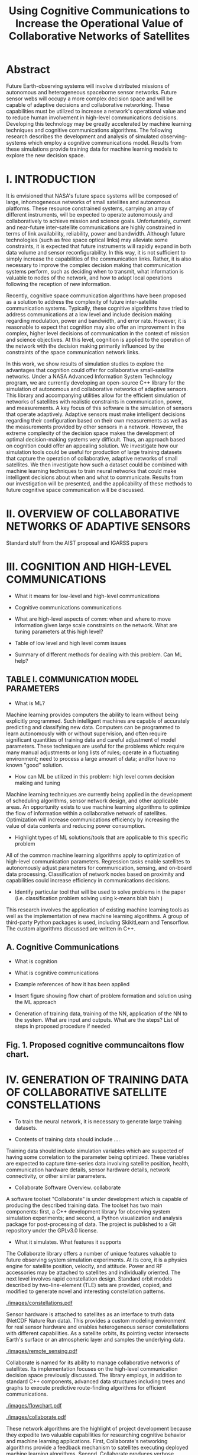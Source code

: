#+TITLE: Using Cognitive Communications to Increase the Operational Value of Collaborative Networks of Satellites
* Abstract

Future Earth-observing systems will involve distributed missions of autonomous
and heterogeneous spaceborne sensor networks.  Future sensor webs will occupy a
more complex decision space and will be capable of adaptive decisions and
collaborative networking.  These capabilities must be utilized to increase a
network's operational value and to reduce human involvement in high-level
communications decisions.  Developing this technology may be greatly accelerated
by machine learning techniques and cognitive communications algorithms.  The
following research describes the development and analysis of simulated
observing-systems which employ a cognitive communications model.  Results from
these simulations provide training data for machine learning models to explore
the new decision space.

* I. INTRODUCTION

It is envisioned that NASA's future space systems will be composed of large,
inhomogeneous networks of small satellites and autonomous platforms.  These
resource constrained systems, carrying an array of different instruments, will
be expected to operate autonomously and collaboratively to achieve mission and
science goals.  Unfortunately, current and near-future inter-satellite
communications are highly constrained in terms of link availability,
reliability, power and bandwidth.  Although future technologies (such as free
space optical links) may alleviate some constraints, it is expected that future
instruments will rapidly expand in both data volume and sensor
reconfigurability.  In this way, it is not sufficient to simply increase the
capabilities of the communication links.  Rather, it is also necessary to
improve the complex decision making that communication systems perform, such as
deciding when to transmit, what information is valuable to nodes of the network,
and how to adapt local operations following the reception of new information.

Recently, cognitive space communication algorithms have been proposed as a
solution to address the complexity of future inter-satellite communication
systems.  Typically, these cognitive algorithms have tried to address
communications at a low level and include decision making regarding modulation,
power and bandwidth, and error rate.  However, it is reasonable to expect that
cognition may also offer an improvement in the complex, higher level decisions
of communication in the context of mission and science objectives.  At this
level, cognition is applied to the operation of the network with the decision
making primarily influenced by the constraints of the space communication
network links.

In this work, we show results of simulation studies to explore the advantages
that cognition could offer for collaborative small-satellite networks.  Under a
NASA Advanced Information System Technology program, we are currently developing
an open-source C++ library for the simulation of autonomous and collaborative
networks of adaptive sensors.  This library and accompanying utilities allow for
the efficient simulation of networks of satellites with realistic constraints in
communication, power, and measurements.  A key focus of this software is the
simulation of sensors that operate adaptively.  Adaptive sensors must make
intelligent decisions regarding their configuration based on their own
measurements as well as the measurements provided by other sensors in a network.
However, the extreme complexity of the decision space makes the development of
optimal decision-making systems very difficult.  Thus, an approach based on
cognition could offer an appealing solution.  We investigate how our simulation
tools could be useful for production of large training datasets that capture the
operation of collaborative, adaptive networks of small satellites.  We then
investigate how such a dataset could be combined with machine learning
techniques to train neural networks that could make intelligent decisions about
when and what to communicate.  Results from our investigation will be presented,
and the applicability of these methods to future cognitive space communication
will be discussed.

* II. OVERVIEW OF COLLABORATIVE NETWORKS OF ADAPTIVE SENSORS

Standard stuff from the AIST proposal and IGARSS papers

* III. COGNITION AND HIGH-LEVEL COMMUNICATIONS

- What it means for low-level and high-level communications

- Cognitive communications communications

- What are high-level aspects of comm: when and where to move information given
  large scale constraints on the network. What are tuning parameters at this
  high level?

- Table of low level and high level comm issues

- Summary of different methods for dealing with this problem. Can ML help?

** TABLE I. COMMUNICATION MODEL PARAMETERS

- What is ML?

Machine learning provides computers the ability to learn without being
explicitly programmed.  Such intelligent machines are capable of accurately
predicting and classifying new data.  Computers can be programmed to learn
autonomously with or without supervision, and often require significant
quantities of training data and careful adjustment of model parameters.  These
techniques are useful for the problems which: require many manual adjustments or
long lists of rules; operate in a fluctuating environment; need to process a
large amount of data; and/or have no known "good" solution.

- How can ML be utilized in this problem: high level comm decision making and
  tuning

Machine learning techniques are currently being applied in the development of
scheduling algorithms, sensor network design, and other applicable areas.  An
opportunity exists to use machine learning algorithms to optimize the flow of
information within a collaborative network of satellites.  Optimization will
increase communications efficiency by increasing the value of data contents and
reducing power consumption.

- Highlight types of ML solutions/tools that are applicable to this specific
  problem

All of the common machine learning algorithms apply to optimization of
high-level communication parameters.  Regression tasks enable satellites to
autonomously adjust parameters for communication, sensing, and on-board data
processing.  Classification of network nodes based on proximity and capabilities
could increase efficiency in communications decisions.

- Identify particular tool that will be used to solve problems in the paper
  (i.e. classification problem solving using k-means blah blah )

This research involves the application of existing machine learning tools as
well as the implementation of new machine learning algorithms.  A group of
third-party Python packages is used, including SkikitLearn and Tensorflow.
The custom algorithms discussed are written in C++.

** A. Cognitive Communications

- What is cognition

- What is cognitive communications

- Example references of how it has been applied

- Insert figure showing flow chart of problem formation and solution using the
  ML approach

- Generation of training data, training of the NN, application of the NN to the
  system. What are input and outputs. What are the steps? List of steps in
  proposed procedure if needed

** Fig. 1. Proposed cognitive communcaitons flow chart.

* IV. GENERATION OF TRAINING DATA OF COLLABORATIVE SATELLITE CONSTELLATIONS

- To train the neural network, it is necessary to generate large training
  datasets.

- Contents of training data should include ....

Training data should include simulation variables which are suspected of having
some correlation to the parameter being optimized.  These variables are expected
to capture time-series data involving satellite position, health, communication
hardware details, sensor hardware details, network connectivity, or other
similar parameters.

- Collaborate Software Overview.  collaborate
A software toolset "Collaborate" is under development which is capable of
producing the described training data.  The toolset has two main components:
first, a C++ development library for observing system simulation experiments;
and second, a Python visualization and analysis package for post-processing of
data.  The project is published to a Git repository under the GPLv3.0 license.

- What it simulates. What features it supports
The Collaborate library offers a number of unique features valuable to future
observing system simulation experiments.  At its core, it is a physics engine
for satellite position, velocity, and attitude.  Power and RF accessories may be
attached to satellites and individually oriented.  The next level involves rapid
constellation design.  Standard orbit models described by two-line-element (TLE)
sets are provided, copied, and modified to generate novel and interesting
constellation patterns.

#+ATTR_LATEX: :width 0.6\textwidth
[[./images/constellations.pdf]]

Sensor hardware is attached to satellites as an interface to truth data (NetCDF
Nature Run data).  This provides a custom modeling environment for real sensor
hardware and enables heterogeneous sensor constellations with different
capabilities.  As a satellite orbits, its pointing vector intersects Earth's
surface or an atmospheric layer and samples the underlying data.

#+ATTR_LATEX: :width 0.6\textwidth
[[./images/remote_sensing.pdf]]

Collaborate is named for its ability to manage collaborative networks of
satellites.  Its implementation focuses on the high-level communication decision
space previously discussed.  The library employs, in addition to standard C++
components, advanced data structures including trees and graphs to execute
predictive route-finding algorithms for efficient communications.

#+ATTR_LATEX: :width 0.5\textwidth
[[./images/flowchart.pdf]]

#+ATTR_LATEX: :width 0.6\textwidth
[[./images/collaborate.pdf]]

These network algorithms are the highlight of project development because they
expedite two valuable capabilities for researching cognitive behavior and
machine learning applications.  First, Collaborate's networking algorithms
provide a feedback mechanism to satellites executing deployed machine learning
algorithms.  Second, Collaborate produces verbose simulation data which can be
used to train neural networks and other machine learning models.

In addition to forward propogation of data, satellites can feed back relevant
information to the original satellite for regression tasks.  This is useful when
optimizing low-level communication parameters, learning the correlation between
truth data parameters, or to promote sensor hardware reconfiguration.

#+ATTR_LATEX: :width 0.6\textwidth
[[./images/loop.pdf]]

#+ATTR_LATEX: :width 0.6\textwidth
[[./images/regression.png]]

- Key is that it can output large sets of collaborative and adatpive simulation
  results.

- Using Collborate to generate traning data

Collaborate logs simulation data to files accessible by external machine
learning tools.  The provided Python packages undersand the data format and can
read and store the data for later use as Numpy or Pandas data structures.  Logs
are provided in two main formats: first, a time series of data frames containing
satellite node parameters; second, network connections are stored as adjacency
matrices.

#+ATTR_LATEX: :width \textwidth
[[./images/parameters_combined.pdf]]

#+ATTR_LATEX: :width \textwidth
[[./images/weighted_combined.pdf]]

- Collaborate simulates complex algorithms that take a long time to execute to
  make good decisions

- Concept will be to replace these algorithms with an efficient NN.

- What was specifically generated for the case studies ...

* V. EXAMPLE CASE STUDIES

Description of examples and why they were chosen.

** A. Example 1

...

** B. Example 2

...

* VI. SUMMARY AND NEXT STEPS

...

* REFERENCES

...

* Export Configuration                                             :noexport:
#+OPTIONS: toc:nil date:nil num:nil author:nil
#+LATEX_CLASS: article
#+LATEX_HEADER: \usepackage{amsmath}
#+LATEX_HEADER: \usepackage{xcolor}
#+LATEX_HEADER: \PassOptionsToPackage{hyperref,x11names}{xcolor}
#+LATEX_HEADER: \definecolor{electricblue}{HTML}{05ADF3}
#+LATEX_HEADER: \usepackage{tocloft}
#+LATEX_HEADER: \sloppy
#+LATEX_HEADER: \renewcommand{\cftsecleader}{\cftdotfill{\cftdotsep}}
#+LATEX_HEADER: \pagenumbering{gobble}
#+LATEX_HEADER: \setlength\parindent{0pt}
#+LATEX_HEADER: \setlength\parskip{12pt}
#+LATEX_HEADER: \usepackage[breaklinks=true,linktocpage,xetex]{hyperref}
#+LATEX_HEADER: \hypersetup{colorlinks, citecolor=blue,filecolor=blue,linkcolor=blue,urlcolor=blue}
